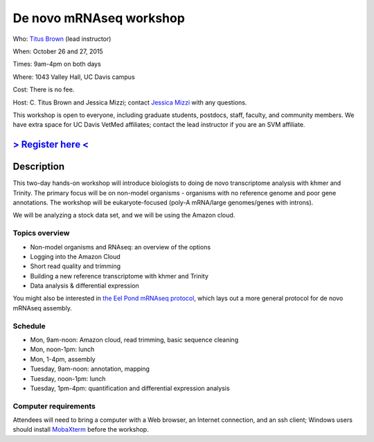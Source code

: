 De novo mRNAseq workshop
================================

.. @add mailing list info

Who: `Titus Brown <mailto:ctbrown@ucdavis.edu>`__ (lead instructor)

When: October 26 and 27, 2015

Times: 9am-4pm on both days

Where: 1043 Valley Hall, UC Davis campus

Cost: There is no fee. 

Host: C. Titus Brown and Jessica Mizzi; contact `Jessica Mizzi <mailto:jessica.mizzi@gmail.com>`__ with any questions.

This workshop is open to everyone, including graduate students,
postdocs, staff, faculty, and community members.  We have extra space
for UC Davis VetMed affiliates; contact the lead instructor if you are
an SVM affiliate.

`> Register here < <https://www.eventbrite.com/e/mrnaseq-workshop-non-model-organisms-registration-15909516793>`__
---------------------------------------------------------------------------------------------------------------

.. `> Materials link < <http://2015-may-nonmodel.readthedocs.org/en/latest/>`__
.. --------------------------------------------------------------------------


Description
-----------

This two-day hands-on workshop will introduce biologists to doing de
novo transcriptome analysis with khmer and Trinity.  The primary focus
will be on non-model organisms - organisms with no reference genome
and poor gene annotations.  The workshop will be eukaryote-focused
(poly-A mRNA/large genomes/genes with introns).

We will be analyzing a stock data set, and we will be using the Amazon
cloud.

Topics overview
~~~~~~~~~~~~~~~

* Non-model organisms and RNAseq: an overview of the options
* Logging into the Amazon Cloud
* Short read quality and trimming
* Building a new reference transcriptome with khmer and Trinity
* Data analysis & differential expression

You might also be interested in `the Eel Pond mRNAseq protocol
<https://khmer-protocols.readthedocs.org/en/latest/mrnaseq/index.html>`__,
which lays out a more general protocol for de novo mRNAseq assembly.

Schedule
~~~~~~~~

* Mon, 9am-noon: Amazon cloud, read trimming, basic sequence cleaning
* Mon, noon-1pm: lunch
* Mon, 1-4pm, assembly

* Tuesday, 9am-noon: annotation, mapping
* Tuesday, noon-1pm: lunch
* Tuesday, 1pm-4pm: quantification and differential expression analysis

Computer requirements
~~~~~~~~~~~~~~~~~~~~~

Attendees will need to bring a computer with a Web browser, an
Internet connection, and an ssh client; Windows users should install
`MobaXterm <http://mobaxterm.mobatek.net/>`__ before the workshop.
